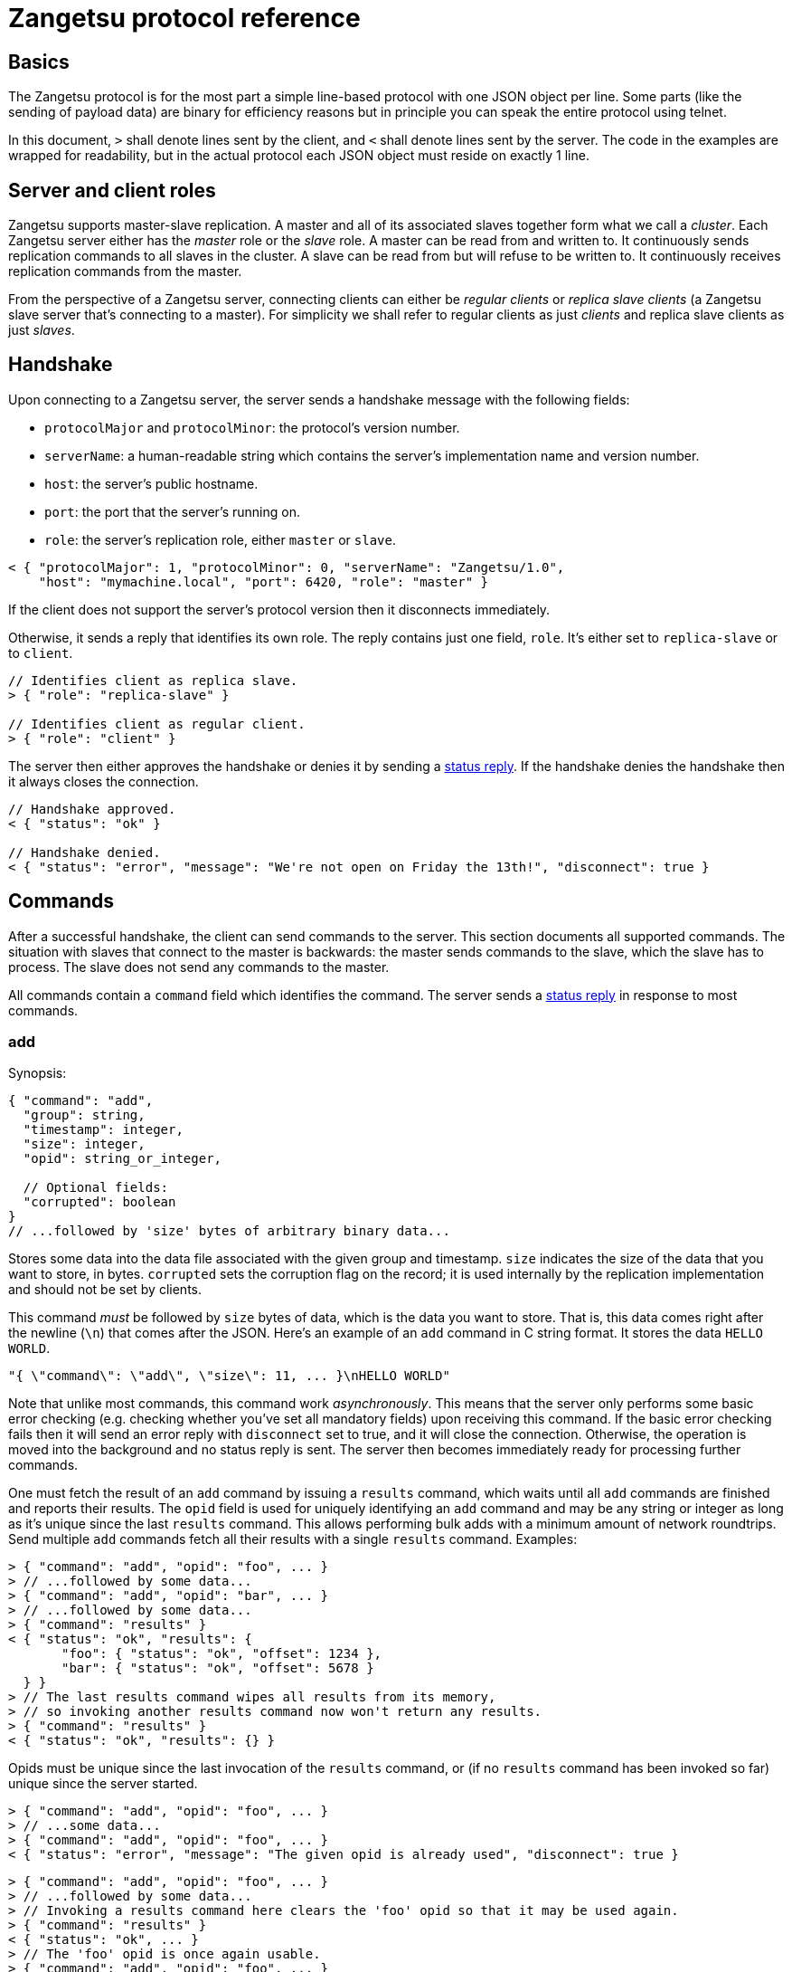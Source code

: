 = Zangetsu protocol reference


== Basics

The Zangetsu protocol is for the most part a simple line-based protocol with one JSON object per line. Some parts (like the sending of payload data) are binary for efficiency reasons but in principle you can speak the entire protocol using telnet.

In this document, `>` shall denote lines sent by the client, and `<` shall denote lines sent by the server. The code in the examples are wrapped for readability, but in the actual protocol each JSON object must reside on exactly 1 line.


== Server and client roles

Zangetsu supports master-slave replication. A master and all of its associated slaves together form what we call a _cluster_. Each Zangetsu server either has the _master_ role or the _slave_ role. A master can be read from and written to. It continuously sends replication commands to all slaves in the cluster. A slave can be read from but will refuse to be written to. It continuously receives replication commands from the master.

From the perspective of a Zangetsu server, connecting clients can either be _regular clients_ or _replica slave clients_ (a Zangetsu slave server that's connecting to a master). For simplicity we shall refer to regular clients as just _clients_ and replica slave clients as just _slaves_.


== Handshake

Upon connecting to a Zangetsu server, the server sends a handshake message with the following fields:

 * `protocolMajor` and `protocolMinor`: the protocol's version number.
 * `serverName`: a human-readable string which contains the server's implementation name and version number.
 * `host`: the server's public hostname.
 * `port`: the port that the server's running on.
 * `role`: the server's replication role, either `master` or `slave`.

[source,javascript]
----------------------
< { "protocolMajor": 1, "protocolMinor": 0, "serverName": "Zangetsu/1.0",
    "host": "mymachine.local", "port": 6420, "role": "master" }
----------------------

If the client does not support the server's protocol version then it disconnects immediately.

Otherwise, it sends a reply that identifies its own role. The reply contains just one field, `role`. It's either set to `replica-slave` or to `client`.

[source,javascript]
----------------------
// Identifies client as replica slave.
> { "role": "replica-slave" }

// Identifies client as regular client.
> { "role": "client" }
----------------------

The server then either approves the handshake or denies it by sending a <<status-reply,status reply>>. If the handshake denies the handshake then it always closes the connection.

[source,javascript]
----------------------
// Handshake approved.
< { "status": "ok" }

// Handshake denied.
< { "status": "error", "message": "We're not open on Friday the 13th!", "disconnect": true }
----------------------


== Commands

After a successful handshake, the client can send commands to the server. This section documents all supported commands. The situation with slaves that connect to the master is backwards: the master sends commands to the slave, which the slave has to process. The slave does not send any commands to the master.

All commands contain a `command` field which identifies the command. The server sends a <<status-reply,status reply>> in response to most commands.

=== add

Synopsis:

[source,javascript]
----------------------
{ "command": "add",
  "group": string,
  "timestamp": integer,
  "size": integer,
  "opid": string_or_integer,

  // Optional fields:
  "corrupted": boolean
}
// ...followed by 'size' bytes of arbitrary binary data...
----------------------

Stores some data into the data file associated with the given group and timestamp. `size` indicates the size of the data that you want to store, in bytes. `corrupted` sets the corruption flag on the record; it is used internally by the replication implementation and should not be set by clients.

This command _must_ be followed by `size` bytes of data, which is the data you want to store. That is, this data comes right after the newline (`\n`) that comes after the JSON. Here's an example of an `add` command in C string format. It stores the data `HELLO WORLD`.

----------------------
"{ \"command\": \"add\", \"size\": 11, ... }\nHELLO WORLD"
----------------------

Note that unlike most commands, this command work _asynchronously_. This means that the server only performs some basic error checking (e.g. checking whether you've set all mandatory fields) upon receiving this command. If the basic error checking fails then it will send an error reply with `disconnect` set to true, and it will close the connection. Otherwise, the operation is moved into the background and no status reply is sent. The server then becomes immediately ready for processing further commands.

One must fetch the result of an `add` command by issuing a `results` command, which waits until all `add` commands are finished and reports their results. The `opid` field is used for uniquely identifying an `add` command and may be any string or integer as long as it's unique since the last `results` command. This allows performing bulk adds with a minimum amount of network roundtrips. Send multiple `add` commands fetch all their results with a single `results` command. Examples:

[source,javascript]
----------------------
> { "command": "add", "opid": "foo", ... }
> // ...followed by some data...
> { "command": "add", "opid": "bar", ... }
> // ...followed by some data...
> { "command": "results" }
< { "status": "ok", "results": {
       "foo": { "status": "ok", "offset": 1234 },
       "bar": { "status": "ok", "offset": 5678 }
  } }
> // The last results command wipes all results from its memory,
> // so invoking another results command now won't return any results.
> { "command": "results" }
< { "status": "ok", "results": {} }
----------------------

Opids must be unique since the last invocation of the `results` command, or (if no `results` command has been invoked so far) unique since the server started.

[source,javascript]
----------------------
> { "command": "add", "opid": "foo", ... }
> // ...some data...
> { "command": "add", "opid": "foo", ... }
< { "status": "error", "message": "The given opid is already used", "disconnect": true }
----------------------

[source,javascript]
----------------------
> { "command": "add", "opid": "foo", ... }
> // ...followed by some data...
> // Invoking a results command here clears the 'foo' opid so that it may be used again.
> { "command": "results" }
< { "status": "ok", ... }
> // The 'foo' opid is once again usable.
> { "command": "add", "opid": "foo", ... }
----------------------


=== results

Synopsis:

[source,javascript]
----------------------
{ "command": "results" }
{ "command": "results", "discard": true }
----------------------

=== get

?

=== remove

?

=== removeOne

?

=== getToc

Synopsis:

[source,javascript]
----------------------
{ "command": "getToc" }
----------------------

=== ping

Synopsis:

[source,javascript]
----------------------
{ "command": "ping" }
{ "command": "ping", "sleep": milliseconds }
----------------------

Pings the server. The server sends a <<status-reply,status reply>>.

The second form instructs the server to sleep for the given amount of milliseconds before sending the status reply. While sleeping, the server does not process any further commands sent through the current connection, but it still processes commands sent through other connections.


[[status-reply]]
== Status replies

The server sends a status reply for most Zangetsu commands. A status reply is a JSON object with a `status` field which is either ``ok'' (indicating success) or ``error'' (indicating an error). Error status replies may be accompanied by an error message, stored in the `message` field.

Normally, the connection is not closed after encountering an error. But if the server deems the error grave enough to disconnect the client, then it sets the `disconnect` field to `true` and closes the connection.

[source,javascript]
----------------------
# Success.
< { "status": "ok" }

# Error without error message.
< { "status": "error" }

# Error with error message.
< { "status": "error", "message": "You forgot to set an argument!" }

# Grave error. After reading this message you will be sure that the connection is closed.
< { "status": "error", "message": "Harddisk on fire, shutting down!", "disconnect": true }
----------------------


== Asynchronous errors

?